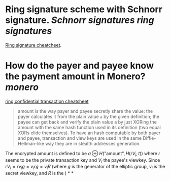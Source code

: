 * Ring signature scheme with Schnorr signature. [[Schnorr signatures]] [[ring signatures]]
[[https://www.getmonero.org/library/RingsCheatsheet20210301.pdf][Ring signature cheatcheet]].
* How do the payer and payee know the payment amount in Monero? [[monero]]
[[https://www.getmonero.org/library/RctCheatsheet20210604.pdf][ring confidential transaction cheatsheet]]
#+BEGIN_QUOTE
amount is the way payer and payee secretly share the value: the payer calculates it from the plain value ~a~ by the given definition; the payee can get back and verify the plain value a by just XORing the amount with the same hash function used in its definition (two equal XORs elide themselves). To have an hash computable by both payer and payee, transaction and view keys are used in the same Diffie-Hellman-like way they are in stealth addresses generation.
#+END_QUOTE
The encrypted amount is defined to be \(a \oplus H( \text{"amount"} , H(r V_i , t)) \) where \( r \) seems to be the private transaction key and \( V_i \) the payee's viewkey. Since \( r V_i =  r v_i g = v_i r g = v_i R \) (where \( g \) is the generator of the elliptic group, \( v_i \) is the secret viewkey, and \( R \) is the  )
*
*